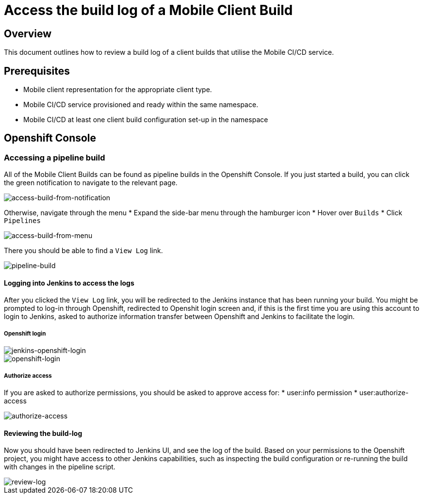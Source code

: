 [[access-mobile-client-build-logs]]
= Access the build log of a Mobile Client Build

== Overview

This document outlines how to review a build log of a client builds that utilise the Mobile CI/CD service.

== Prerequisites

* Mobile client representation for the appropriate client type.
* Mobile CI/CD service provisioned and ready within the same namespace.
* Mobile CI/CD at least one client build configuration set-up in the namespace

== Openshift Console

=== Accessing a pipeline build 

All of the Mobile Client Builds can be found as pipeline builds in the Openshift Console.
If you just started a build, you can click the green notification to navigate to the relevant page.

image::images/mobile-ci-cd-access-logs-0.png[access-build-from-notification]

Otherwise, navigate through the menu
* Expand the side-bar menu through the hamburger icon
* Hover over `Builds`
* Click `Pipelines`

image::images/mobile-ci-cd-access-logs-1.png[access-build-from-menu]

There you should be able to find a `View Log` link.

image::images/mobile-ci-cd-access-logs-2.png[pipeline-build]

==== Logging into Jenkins to access the logs

After you clicked the `View Log` link, you will be redirected to the Jenkins instance that has been running your build.
You might be prompted to log-in through Openshift, redirected to Openshit login screen and, if this is the first time you are using this account to
login to Jenkins, asked to authorize information transfer between Openshift and Jenkins to facilitate the login.

===== Openshift login

image::images/mobile-ci-cd-access-logs-3.png[jenkins-openshift-login]

image::images/mobile-ci-cd-access-logs-4.png[openshift-login]

===== Authorize access

If you are asked to authorize permissions, you should be asked to approve access for:
* user:info permission
* user:authorize-access

image::images/mobile-ci-cd-access-logs-5.png[authorize-access]

==== Reviewing the build-log

Now you should have been redirected to Jenkins UI, and see the log of the build. Based on your permissions to the Openshift project,
you might have access to other Jenkins capabilities, such as inspecting the build configuration or re-running the build with changes in the pipeline script.

image::images/mobile-ci-cd-access-logs-6.png[review-log]
